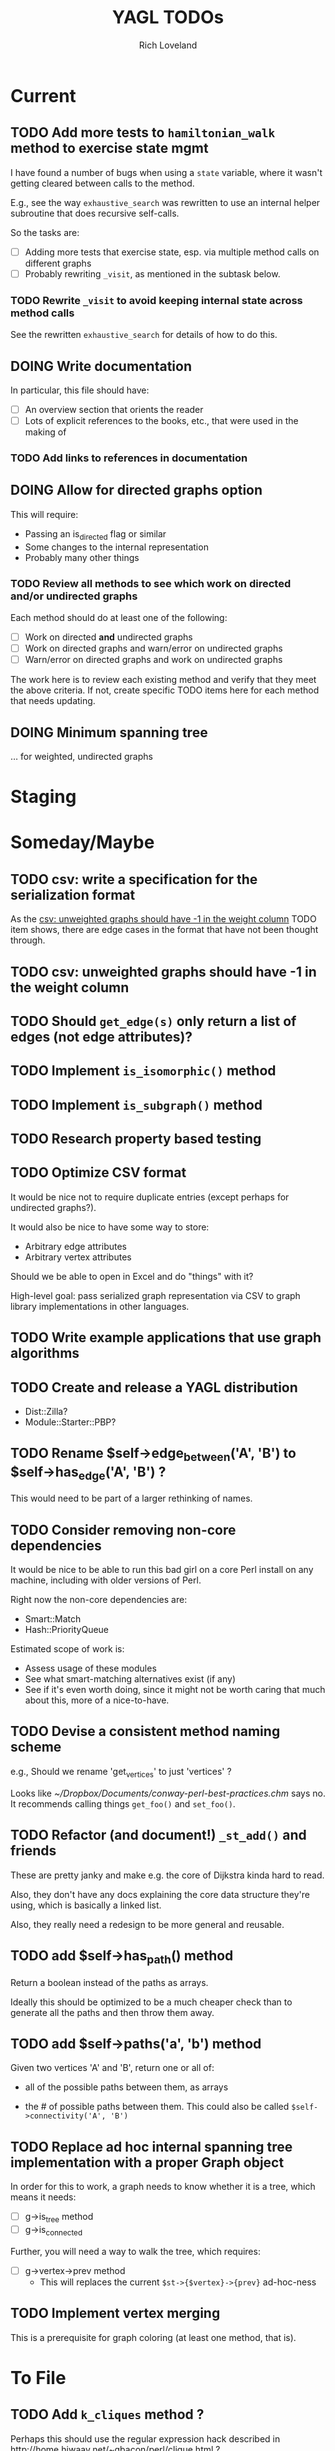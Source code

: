 #+title: YAGL TODOs
#+author: Rich Loveland
#+email: r@rmloveland.com

* Current

** TODO Add more tests to =hamiltonian_walk= method to exercise state mgmt

   I have found a number of bugs when using a =state= variable, where
   it wasn't getting cleared between calls to the method.

   E.g., see the way =exhaustive_search= was rewritten to use an
   internal helper subroutine that does recursive self-calls.

   So the tasks are:

   - [ ] Adding more tests that exercise state, esp. via multiple
     method calls on different graphs
   - [ ] Probably rewriting =_visit=, as mentioned in the subtask
     below.

*** TODO Rewrite =_visit= to avoid keeping internal state across method calls

    See the rewritten =exhaustive_search= for details of how to do
    this.

** DOING Write documentation

   In particular, this file should have:

   - [ ] An overview section that orients the reader
   - [ ] Lots of explicit references to the books, etc., that were
     used in the making of

*** TODO Add links to references in documentation
** DOING Allow for directed graphs option

   This will require:

   - Passing an is_directed flag or similar
   - Some changes to the internal representation
   - Probably many other things

*** TODO Review all methods to see which work on directed and/or undirected graphs

    Each method should do at least one of the following:

    - [ ] Work on directed *and* undirected graphs
    - [ ] Work on directed graphs and warn/error on undirected graphs
    - [ ] Warn/error on directed graphs and work on undirected graphs

      
    The work here is to review each existing method and verify that
    they meet the above criteria.  If not, create specific TODO items
    here for each method that needs updating.

** DOING Minimum spanning tree

   ... for weighted, undirected graphs

* Staging

* Someday/Maybe

** TODO csv: write a specification for the serialization format

   As the [[csv: unweighted graphs should have -1 in the weight column]]
   TODO item shows, there are edge cases in the format that have not
   been thought through.

** TODO csv: unweighted graphs should have -1 in the weight column
   
** TODO Should =get_edge(s)= *only* return a list of edges (not edge attributes)?

** TODO Implement =is_isomorphic()= method

** TODO Implement =is_subgraph()= method

** TODO Research property based testing

** TODO Optimize CSV format

   It would be nice not to require duplicate entries (except perhaps
   for undirected graphs?).

   It would also be nice to have some way to store:

   - Arbitrary edge attributes
   - Arbitrary vertex attributes
     
   Should we be able to open in Excel and do "things" with it?

   High-level goal: pass serialized graph representation via CSV to
   graph library implementations in other languages.

** TODO Write example applications that use graph algorithms

** TODO Create and release a YAGL distribution

   - Dist::Zilla?
   - Module::Starter::PBP?

** TODO Rename $self->edge_between('A', 'B') to $self->has_edge('A', 'B') ?

   This would need to be part of a larger rethinking of names.

** TODO Consider removing non-core dependencies

   It would be nice to be able to run this bad girl on a core Perl
   install on any machine, including with older versions of Perl.

   Right now the non-core dependencies are:

   - Smart::Match
   - Hash::PriorityQueue
     
   Estimated scope of work is:

   - Assess usage of these modules
   - See what smart-matching alternatives exist (if any)
   - See if it's even worth doing, since it might not be worth caring
     that much about this, more of a nice-to-have.
   
** TODO Devise a consistent method naming scheme

   e.g., Should we rename 'get_vertices' to just 'vertices' ?

   Looks like [[~/Dropbox/Documents/conway-perl-best-practices.chm]] says
   no.  It recommends calling things =get_foo()= and =set_foo()=.
   
** TODO Refactor (and document!) =_st_add()= and friends

   These are pretty janky and make e.g. the core of Dijkstra kinda
   hard to read.

   Also, they don't have any docs explaining the core data structure
   they're using, which is basically a linked list.

   Also, they really need a redesign to be more general and reusable.

** TODO add $self->has_path() method

   Return a boolean instead of the paths as arrays.

   Ideally this should be optimized to be a much cheaper check than to
   generate all the paths and then throw them away.

** TODO add $self->paths('a', 'b') method

   Given two vertices 'A' and 'B', return one or all of:

   - all of the possible paths between them, as arrays

   - the # of possible paths between them.  This could also be called
     =$self->connectivity('A', 'B')=

** TODO Replace ad hoc internal spanning tree implementation with a proper Graph object

   In order for this to work, a graph needs to know whether it is a tree, which means it needs:

   - [ ] g->is_tree method
   - [ ] g->is_connected

   Further, you will need a way to walk the tree, which requires:

  - [ ] g->vertex->prev method
    - This will replaces the current =$st->{$vertex}->{prev}=
      ad-hoc-ness

** TODO Implement vertex merging

   This is a prerequisite for graph coloring (at least one method,
   that is).

* To File

** TODO Add =k_cliques= method ?

   Perhaps this should use the regular expression hack described in
   http://home.hiwaay.net/~gbacon/perl/clique.html ?

** TODO Can =hamiltonian_walk= be repurposed to do TSP approximation?

   According to what I'm reading in Vazirani, the answer seems to be
   yes.

   However, we will need to test this hypothesis.  Estimated work
   would be something like:

   - [ ] Get some kind of known TSP data to test with (TSPLIB?)
   - [ ] Write tests, see how good the approximation is (or if it even
     works at all)
   - [ ] Bonus: read in/convert TSPLIB files?

** TODO Update CSV reader to update header format, handle comments better

   I would like to update the CSV reader/writer to:

   - Skip commented out lines
   - Write out headers as commented out lines (e.g., =# node,weight,directed=)
   - Read in headers with commented out lines
   - No longer use the current hack where it skips lines with the
     string 'node' (IIRC)
   - =write_csv= method should take a 'description' argument that
     becomes the commented-out header line, e.g.,
     
     #+BEGIN_SRC perl
       $g->write_csv(description => qq[This is the graph from figure 44-1 in Sedgewick 2e]);
     #+END_SRC
